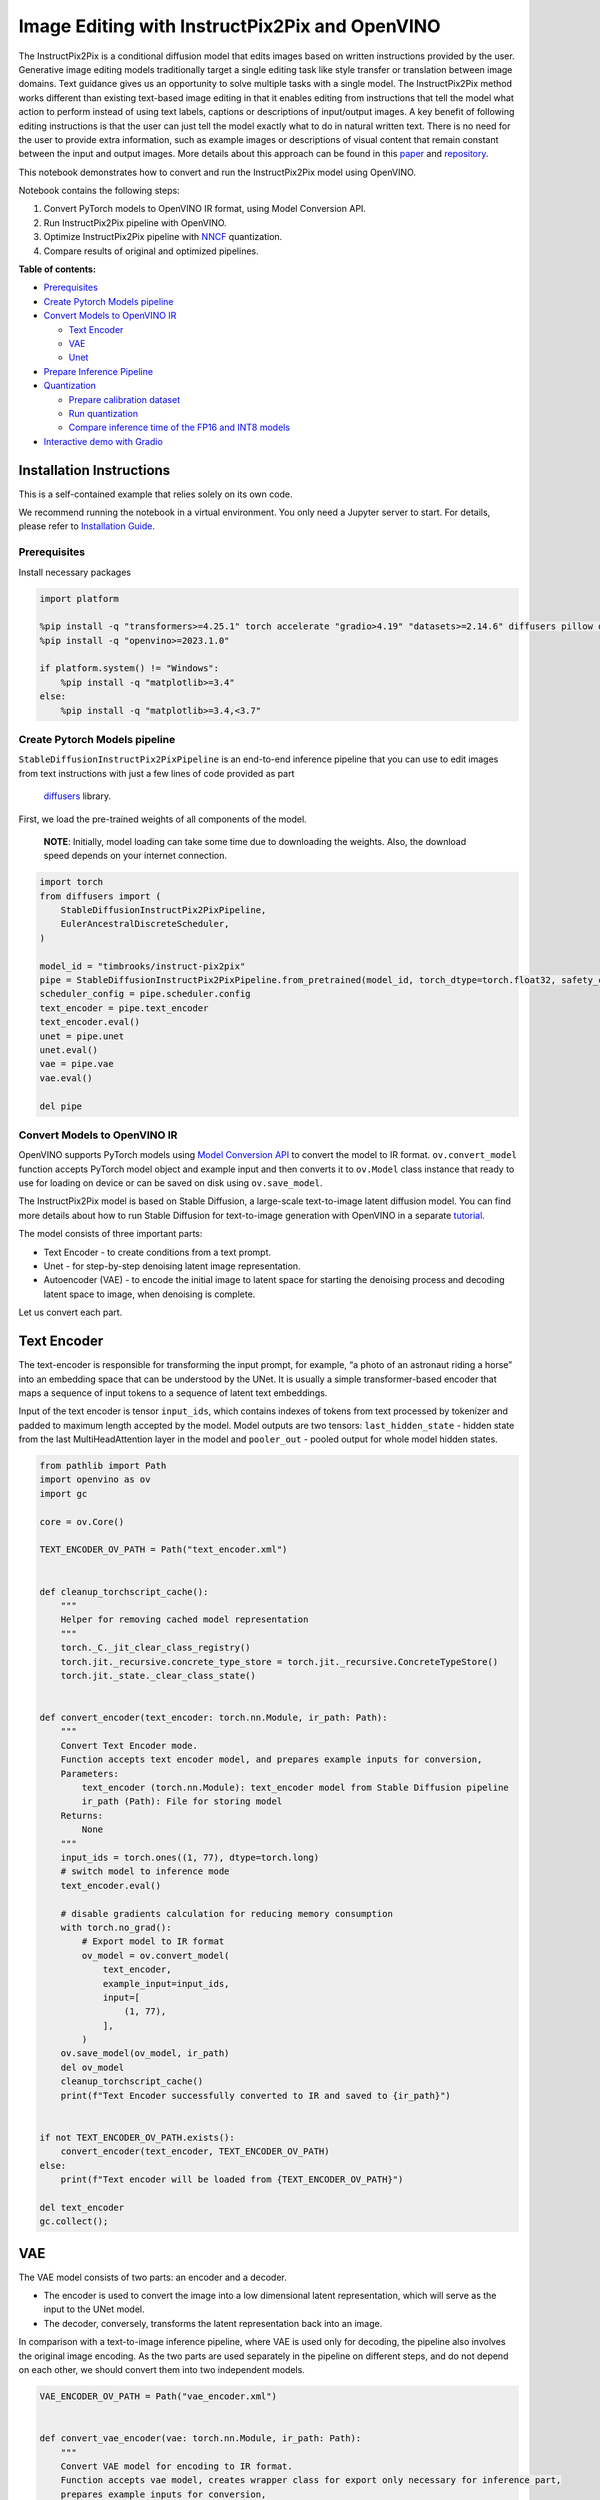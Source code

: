 Image Editing with InstructPix2Pix and OpenVINO
===============================================

The InstructPix2Pix is a conditional diffusion model that edits images
based on written instructions provided by the user. Generative image
editing models traditionally target a single editing task like style
transfer or translation between image domains. Text guidance gives us an
opportunity to solve multiple tasks with a single model. The
InstructPix2Pix method works different than existing text-based image
editing in that it enables editing from instructions that tell the model
what action to perform instead of using text labels, captions or
descriptions of input/output images. A key benefit of following editing
instructions is that the user can just tell the model exactly what to do
in natural written text. There is no need for the user to provide extra
information, such as example images or descriptions of visual content
that remain constant between the input and output images. More details
about this approach can be found in this
`paper <https://arxiv.org/pdf/2211.09800.pdf>`__ and
`repository <https://github.com/timothybrooks/instruct-pix2pix>`__.

This notebook demonstrates how to convert and run the InstructPix2Pix
model using OpenVINO.

Notebook contains the following steps:

1. Convert PyTorch models to OpenVINO IR format, using Model Conversion
   API.
2. Run InstructPix2Pix pipeline with OpenVINO.
3. Optimize InstructPix2Pix pipeline with
   `NNCF <https://github.com/openvinotoolkit/nncf/>`__ quantization.
4. Compare results of original and optimized pipelines.

**Table of contents:**


-  `Prerequisites <#prerequisites>`__
-  `Create Pytorch Models pipeline <#create-pytorch-models-pipeline>`__
-  `Convert Models to OpenVINO IR <#convert-models-to-openvino-ir>`__

   -  `Text Encoder <#text-encoder>`__
   -  `VAE <#vae>`__
   -  `Unet <#unet>`__

-  `Prepare Inference Pipeline <#prepare-inference-pipeline>`__
-  `Quantization <#quantization>`__

   -  `Prepare calibration dataset <#prepare-calibration-dataset>`__
   -  `Run quantization <#run-quantization>`__
   -  `Compare inference time of the FP16 and INT8
      models <#compare-inference-time-of-the-fp16-and-int8-models>`__

-  `Interactive demo with Gradio <#interactive-demo-with-gradio>`__

Installation Instructions
~~~~~~~~~~~~~~~~~~~~~~~~~

This is a self-contained example that relies solely on its own code.

We recommend running the notebook in a virtual environment. You only
need a Jupyter server to start. For details, please refer to
`Installation
Guide <https://github.com/openvinotoolkit/openvino_notebooks/blob/latest/README.md#-installation-guide>`__.

Prerequisites
-------------



Install necessary packages

.. code:: ipython3

    import platform

    %pip install -q "transformers>=4.25.1" torch accelerate "gradio>4.19" "datasets>=2.14.6" diffusers pillow opencv-python --extra-index-url https://download.pytorch.org/whl/cpu
    %pip install -q "openvino>=2023.1.0"

    if platform.system() != "Windows":
        %pip install -q "matplotlib>=3.4"
    else:
        %pip install -q "matplotlib>=3.4,<3.7"

Create Pytorch Models pipeline
------------------------------



``StableDiffusionInstructPix2PixPipeline`` is an end-to-end inference
pipeline that you can use to edit images from text instructions with
just a few lines of code provided as part
 `diffusers <https://huggingface.co/docs/diffusers/index>`__ library.

First, we load the pre-trained weights of all components of the model.

   **NOTE**: Initially, model loading can take some time due to
   downloading the weights. Also, the download speed depends on your
   internet connection.

.. code:: ipython3

    import torch
    from diffusers import (
        StableDiffusionInstructPix2PixPipeline,
        EulerAncestralDiscreteScheduler,
    )

    model_id = "timbrooks/instruct-pix2pix"
    pipe = StableDiffusionInstructPix2PixPipeline.from_pretrained(model_id, torch_dtype=torch.float32, safety_checker=None)
    scheduler_config = pipe.scheduler.config
    text_encoder = pipe.text_encoder
    text_encoder.eval()
    unet = pipe.unet
    unet.eval()
    vae = pipe.vae
    vae.eval()

    del pipe

Convert Models to OpenVINO IR
-----------------------------



OpenVINO supports PyTorch models using `Model Conversion
API <https://docs.openvino.ai/2024/openvino-workflow/model-preparation.html>`__
to convert the model to IR format. ``ov.convert_model`` function accepts
PyTorch model object and example input and then converts it to
``ov.Model`` class instance that ready to use for loading on device or
can be saved on disk using ``ov.save_model``.

The InstructPix2Pix model is based on Stable Diffusion, a large-scale
text-to-image latent diffusion model. You can find more details about
how to run Stable Diffusion for text-to-image generation with OpenVINO
in a separate
`tutorial <stable-diffusion-text-to-image-with-output.html>`__.

The model consists of three important parts:

-  Text Encoder - to create conditions from a text prompt.
-  Unet - for step-by-step denoising latent image representation.
-  Autoencoder (VAE) - to encode the initial image to latent space for
   starting the denoising process and decoding latent space to image,
   when denoising is complete.

Let us convert each part.

Text Encoder
~~~~~~~~~~~~



The text-encoder is responsible for transforming the input prompt, for
example, “a photo of an astronaut riding a horse” into an embedding
space that can be understood by the UNet. It is usually a simple
transformer-based encoder that maps a sequence of input tokens to a
sequence of latent text embeddings.

Input of the text encoder is tensor ``input_ids``, which contains
indexes of tokens from text processed by tokenizer and padded to maximum
length accepted by the model. Model outputs are two tensors:
``last_hidden_state`` - hidden state from the last MultiHeadAttention
layer in the model and ``pooler_out`` - pooled output for whole model
hidden states.

.. code:: ipython3

    from pathlib import Path
    import openvino as ov
    import gc

    core = ov.Core()

    TEXT_ENCODER_OV_PATH = Path("text_encoder.xml")


    def cleanup_torchscript_cache():
        """
        Helper for removing cached model representation
        """
        torch._C._jit_clear_class_registry()
        torch.jit._recursive.concrete_type_store = torch.jit._recursive.ConcreteTypeStore()
        torch.jit._state._clear_class_state()


    def convert_encoder(text_encoder: torch.nn.Module, ir_path: Path):
        """
        Convert Text Encoder mode.
        Function accepts text encoder model, and prepares example inputs for conversion,
        Parameters:
            text_encoder (torch.nn.Module): text_encoder model from Stable Diffusion pipeline
            ir_path (Path): File for storing model
        Returns:
            None
        """
        input_ids = torch.ones((1, 77), dtype=torch.long)
        # switch model to inference mode
        text_encoder.eval()

        # disable gradients calculation for reducing memory consumption
        with torch.no_grad():
            # Export model to IR format
            ov_model = ov.convert_model(
                text_encoder,
                example_input=input_ids,
                input=[
                    (1, 77),
                ],
            )
        ov.save_model(ov_model, ir_path)
        del ov_model
        cleanup_torchscript_cache()
        print(f"Text Encoder successfully converted to IR and saved to {ir_path}")


    if not TEXT_ENCODER_OV_PATH.exists():
        convert_encoder(text_encoder, TEXT_ENCODER_OV_PATH)
    else:
        print(f"Text encoder will be loaded from {TEXT_ENCODER_OV_PATH}")

    del text_encoder
    gc.collect();

VAE
~~~



The VAE model consists of two parts: an encoder and a decoder.

-  The encoder is used to convert the image into a low dimensional
   latent representation, which will serve as the input to the UNet
   model.
-  The decoder, conversely, transforms the latent representation back
   into an image.

In comparison with a text-to-image inference pipeline, where VAE is used
only for decoding, the pipeline also involves the original image
encoding. As the two parts are used separately in the pipeline on
different steps, and do not depend on each other, we should convert them
into two independent models.

.. code:: ipython3

    VAE_ENCODER_OV_PATH = Path("vae_encoder.xml")


    def convert_vae_encoder(vae: torch.nn.Module, ir_path: Path):
        """
        Convert VAE model for encoding to IR format.
        Function accepts vae model, creates wrapper class for export only necessary for inference part,
        prepares example inputs for conversion,
        Parameters:
            vae (torch.nn.Module): VAE model from StableDiffusio pipeline
            ir_path (Path): File for storing model
        Returns:
            None
        """

        class VAEEncoderWrapper(torch.nn.Module):
            def __init__(self, vae):
                super().__init__()
                self.vae = vae

            def forward(self, image):
                return self.vae.encode(x=image)["latent_dist"].sample()

        vae_encoder = VAEEncoderWrapper(vae)
        vae_encoder.eval()
        image = torch.zeros((1, 3, 512, 512))
        with torch.no_grad():
            ov_model = ov.convert_model(vae_encoder, example_input=image, input=[((1, 3, 512, 512),)])
        ov.save_model(ov_model, ir_path)
        del ov_model
        cleanup_torchscript_cache()
        print(f"VAE encoder successfully converted to IR and saved to {ir_path}")


    if not VAE_ENCODER_OV_PATH.exists():
        convert_vae_encoder(vae, VAE_ENCODER_OV_PATH)
    else:
        print(f"VAE encoder will be loaded from {VAE_ENCODER_OV_PATH}")

    VAE_DECODER_OV_PATH = Path("vae_decoder.xml")


    def convert_vae_decoder(vae: torch.nn.Module, ir_path: Path):
        """
        Convert VAE model for decoding to IR format.
        Function accepts vae model, creates wrapper class for export only necessary for inference part,
        prepares example inputs for conversion,
        Parameters:
            vae (torch.nn.Module): VAE model frm StableDiffusion pipeline
            ir_path (Path): File for storing model
        Returns:
            None
        """

        class VAEDecoderWrapper(torch.nn.Module):
            def __init__(self, vae):
                super().__init__()
                self.vae = vae

            def forward(self, latents):
                return self.vae.decode(latents)

        vae_decoder = VAEDecoderWrapper(vae)
        latents = torch.zeros((1, 4, 64, 64))

        vae_decoder.eval()
        with torch.no_grad():
            ov_model = ov.convert_model(vae_decoder, example_input=latents, input=[((1, 4, 64, 64),)])
        ov.save_model(ov_model, ir_path)
        del ov_model
        cleanup_torchscript_cache()
        print(f"VAE decoder successfully converted to IR and saved to {ir_path}")


    if not VAE_DECODER_OV_PATH.exists():
        convert_vae_decoder(vae, VAE_DECODER_OV_PATH)
    else:
        print(f"VAE decoder will be loaded from {VAE_DECODER_OV_PATH}")

    del vae
    gc.collect();

Unet
~~~~



The Unet model has three inputs:

-  ``scaled_latent_model_input`` - the latent image sample from previous
   step. Generation process has not been started yet, so you will use
   random noise.
-  ``timestep`` - a current scheduler step.
-  ``text_embeddings`` - a hidden state of the text encoder.

Model predicts the ``sample`` state for the next step.

.. code:: ipython3

    import numpy as np

    UNET_OV_PATH = Path("unet.xml")

    dtype_mapping = {torch.float32: ov.Type.f32, torch.float64: ov.Type.f64}


    def convert_unet(unet: torch.nn.Module, ir_path: Path):
        """
        Convert U-net model to IR format.
        Function accepts unet model, prepares example inputs for conversion,
        Parameters:
            unet (StableDiffusionPipeline): unet from Stable Diffusion pipeline
            ir_path (Path): File for storing model
        Returns:
            None
        """
        # prepare inputs
        encoder_hidden_state = torch.ones((3, 77, 768))
        latents_shape = (3, 8, 512 // 8, 512 // 8)
        latents = torch.randn(latents_shape)
        t = torch.from_numpy(np.array(1, dtype=float))
        dummy_inputs = (latents, t, encoder_hidden_state)
        input_info = []
        for input_tensor in dummy_inputs:
            shape = ov.PartialShape(tuple(input_tensor.shape))
            element_type = dtype_mapping[input_tensor.dtype]
            input_info.append((shape, element_type))

        unet.eval()
        with torch.no_grad():
            ov_model = ov.convert_model(unet, example_input=dummy_inputs, input=input_info)
        ov.save_model(ov_model, ir_path)
        del ov_model
        cleanup_torchscript_cache()
        print(f"Unet successfully converted to IR and saved to {ir_path}")


    if not UNET_OV_PATH.exists():
        convert_unet(unet, UNET_OV_PATH)
        gc.collect()
    else:
        print(f"Unet will be loaded from {UNET_OV_PATH}")
    del unet
    gc.collect();

Prepare Inference Pipeline
--------------------------



Putting it all together, let us now take a closer look at how the model
inference works by illustrating the logical flow.

.. figure:: https://user-images.githubusercontent.com/29454499/214895365-3063ac11-0486-4d9b-9e25-8f469aba5e5d.png
   :alt: diagram

   diagram

The InstructPix2Pix model takes both an image and a text prompt as an
input. The image is transformed to latent image representations of size
:math:`64 \times 64`, using the encoder part of variational autoencoder,
whereas the text prompt is transformed to text embeddings of size
:math:`77 \times 768` via CLIP’s text encoder.

Next, the UNet model iteratively *denoises* the random latent image
representations while being conditioned on the text embeddings. The
output of the UNet, being the noise residual, is used to compute a
denoised latent image representation via a scheduler algorithm.

The *denoising* process is repeated a given number of times (by default
100) to retrieve step-by-step better latent image representations. Once
it has been completed, the latent image representation is decoded by the
decoder part of the variational auto encoder.

.. code:: ipython3

    from diffusers import DiffusionPipeline
    from transformers import CLIPTokenizer
    from typing import Union, List, Optional, Tuple
    import PIL
    import cv2


    def scale_fit_to_window(dst_width: int, dst_height: int, image_width: int, image_height: int):
        """
        Preprocessing helper function for calculating image size for resize with peserving original aspect ratio
        and fitting image to specific window size

        Parameters:
          dst_width (int): destination window width
          dst_height (int): destination window height
          image_width (int): source image width
          image_height (int): source image height
        Returns:
          result_width (int): calculated width for resize
          result_height (int): calculated height for resize
        """
        im_scale = min(dst_height / image_height, dst_width / image_width)
        return int(im_scale * image_width), int(im_scale * image_height)


    def preprocess(image: PIL.Image.Image):
        """
        Image preprocessing function. Takes image in PIL.Image format, resizes it to keep aspect ration and fits to model input window 512x512,
        then converts it to np.ndarray and adds padding with zeros on right or bottom side of image (depends from aspect ratio), after that
        converts data to float32 data type and change range of values from [0, 255] to [-1, 1], finally, converts data layout from planar NHWC to NCHW.
        The function returns preprocessed input tensor and padding size, which can be used in postprocessing.

        Parameters:
          image (PIL.Image.Image): input image
        Returns:
           image (np.ndarray): preprocessed image tensor
           pad (Tuple[int]): pading size for each dimension for restoring image size in postprocessing
        """
        src_width, src_height = image.size
        dst_width, dst_height = scale_fit_to_window(512, 512, src_width, src_height)
        image = np.array(image.resize((dst_width, dst_height), resample=PIL.Image.Resampling.LANCZOS))[None, :]
        pad_width = 512 - dst_width
        pad_height = 512 - dst_height
        pad = ((0, 0), (0, pad_height), (0, pad_width), (0, 0))
        image = np.pad(image, pad, mode="constant")
        image = image.astype(np.float32) / 255.0
        image = 2.0 * image - 1.0
        image = image.transpose(0, 3, 1, 2)
        return image, pad


    def randn_tensor(
        shape: Union[Tuple, List],
        dtype: Optional[np.dtype] = np.float32,
    ):
        """
        Helper function for generation random values tensor with given shape and data type

        Parameters:
          shape (Union[Tuple, List]): shape for filling random values
          dtype (np.dtype, *optiona*, np.float32): data type for result
        Returns:
          latents (np.ndarray): tensor with random values with given data type and shape (usually represents noise in latent space)
        """
        latents = np.random.randn(*shape).astype(dtype)

        return latents


    class OVInstructPix2PixPipeline(DiffusionPipeline):
        """
        OpenVINO inference pipeline for InstructPix2Pix
        """

        def __init__(
            self,
            tokenizer: CLIPTokenizer,
            scheduler: EulerAncestralDiscreteScheduler,
            core: ov.Core,
            text_encoder: ov.Model,
            vae_encoder: ov.Model,
            unet: ov.Model,
            vae_decoder: ov.Model,
            device: str = "AUTO",
        ):
            super().__init__()
            self.tokenizer = tokenizer
            self.vae_scale_factor = 8
            self.scheduler = scheduler
            self.load_models(core, device, text_encoder, vae_encoder, unet, vae_decoder)

        def load_models(
            self,
            core: ov.Core,
            device: str,
            text_encoder: ov.Model,
            vae_encoder: ov.Model,
            unet: ov.Model,
            vae_decoder: ov.Model,
        ):
            """
            Function for loading models on device using OpenVINO

            Parameters:
              core (Core): OpenVINO runtime Core class instance
              device (str): inference device
              text_encoder (Model): OpenVINO Model object represents text encoder
              vae_encoder (Model): OpenVINO Model object represents vae encoder
              unet (Model): OpenVINO Model object represents unet
              vae_decoder (Model): OpenVINO Model object represents vae decoder
            Returns
              None
            """
            self.text_encoder = core.compile_model(text_encoder, device)
            self.text_encoder_out = self.text_encoder.output(0)
            ov_config = {"INFERENCE_PRECISION_HINT": "f32"} if device != "CPU" else {}
            self.vae_encoder = core.compile_model(vae_encoder, device, ov_config)
            self.vae_encoder_out = self.vae_encoder.output(0)
            # We have to register UNet in config to be able to change it externally to collect calibration data
            self.register_to_config(unet=core.compile_model(unet, device))
            self.unet_out = self.unet.output(0)
            self.vae_decoder = core.compile_model(vae_decoder, device, ov_config)
            self.vae_decoder_out = self.vae_decoder.output(0)

        def __call__(
            self,
            prompt: Union[str, List[str]],
            image: PIL.Image.Image,
            num_inference_steps: int = 10,
            guidance_scale: float = 7.5,
            image_guidance_scale: float = 1.5,
            eta: float = 0.0,
            latents: Optional[np.array] = None,
            output_type: Optional[str] = "pil",
        ):
            """
            Function invoked when calling the pipeline for generation.

            Parameters:
                prompt (`str` or `List[str]`):
                    The prompt or prompts to guide the image generation.
                image (`PIL.Image.Image`):
                    `Image`, or tensor representing an image batch which will be repainted according to `prompt`.
                num_inference_steps (`int`, *optional*, defaults to 100):
                    The number of denoising steps. More denoising steps usually lead to a higher quality image at the
                    expense of slower inference.
                guidance_scale (`float`, *optional*, defaults to 7.5):
                    Guidance scale as defined in [Classifier-Free Diffusion Guidance](https://arxiv.org/abs/2207.12598).
                    `guidance_scale` is defined as `w` of equation 2. of [Imagen
                    Paper](https://arxiv.org/pdf/2205.11487.pdf). Guidance scale is enabled by setting `guidance_scale >
                    1`. Higher guidance scale encourages to generate images that are closely linked to the text `prompt`,
                    usually at the expense of lower image quality. This pipeline requires a value of at least `1`.
                image_guidance_scale (`float`, *optional*, defaults to 1.5):
                    Image guidance scale is to push the generated image towards the inital image `image`. Image guidance
                    scale is enabled by setting `image_guidance_scale > 1`. Higher image guidance scale encourages to
                    generate images that are closely linked to the source image `image`, usually at the expense of lower
                    image quality. This pipeline requires a value of at least `1`.
                latents (`torch.FloatTensor`, *optional*):
                    Pre-generated noisy latents, sampled from a Gaussian distribution, to be used as inputs for image
                    generation. Can be used to tweak the same generation with different prompts. If not provided, a latents
                    tensor will ge generated by sampling using the supplied random `generator`.
                output_type (`str`, *optional*, defaults to `"pil"`):
                    The output format of the generate image. Choose between
                    [PIL](https://pillow.readthedocs.io/en/stable/): `PIL.Image.Image` or `np.array`.
            Returns:
                image ([List[Union[np.ndarray, PIL.Image.Image]]): generaited images

            """

            # 1. Define call parameters
            batch_size = 1 if isinstance(prompt, str) else len(prompt)
            # here `guidance_scale` is defined analog to the guidance weight `w` of equation (2)
            # of the Imagen paper: https://arxiv.org/pdf/2205.11487.pdf . `guidance_scale = 1`
            # corresponds to doing no classifier free guidance.
            do_classifier_free_guidance = guidance_scale > 1.0 and image_guidance_scale >= 1.0
            # check if scheduler is in sigmas space
            scheduler_is_in_sigma_space = hasattr(self.scheduler, "sigmas")

            # 2. Encode input prompt
            text_embeddings = self._encode_prompt(prompt)

            # 3. Preprocess image
            orig_width, orig_height = image.size
            image, pad = preprocess(image)
            height, width = image.shape[-2:]

            # 4. set timesteps
            self.scheduler.set_timesteps(num_inference_steps)
            timesteps = self.scheduler.timesteps

            # 5. Prepare Image latents
            image_latents = self.prepare_image_latents(
                image,
                do_classifier_free_guidance=do_classifier_free_guidance,
            )

            # 6. Prepare latent variables
            num_channels_latents = 4
            latents = self.prepare_latents(
                batch_size,
                num_channels_latents,
                height,
                width,
                text_embeddings.dtype,
                latents,
            )

            # 7. Denoising loop
            num_warmup_steps = len(timesteps) - num_inference_steps * self.scheduler.order
            with self.progress_bar(total=num_inference_steps) as progress_bar:
                for i, t in enumerate(timesteps):
                    # Expand the latents if we are doing classifier free guidance.
                    # The latents are expanded 3 times because for pix2pix the guidance\
                    # is applied for both the text and the input image.
                    latent_model_input = np.concatenate([latents] * 3) if do_classifier_free_guidance else latents

                    # concat latents, image_latents in the channel dimension
                    scaled_latent_model_input = self.scheduler.scale_model_input(latent_model_input, t)
                    scaled_latent_model_input = np.concatenate([scaled_latent_model_input, image_latents], axis=1)

                    # predict the noise residual
                    noise_pred = self.unet([scaled_latent_model_input, t, text_embeddings])[self.unet_out]

                    # Hack:
                    # For karras style schedulers the model does classifier free guidance using the
                    # predicted_original_sample instead of the noise_pred. So we need to compute the
                    # predicted_original_sample here if we are using a karras style scheduler.
                    if scheduler_is_in_sigma_space:
                        step_index = (self.scheduler.timesteps == t).nonzero().item()
                        sigma = self.scheduler.sigmas[step_index].numpy()
                        noise_pred = latent_model_input - sigma * noise_pred

                    # perform guidance
                    if do_classifier_free_guidance:
                        noise_pred_text, noise_pred_image, noise_pred_uncond = (
                            noise_pred[0],
                            noise_pred[1],
                            noise_pred[2],
                        )
                        noise_pred = (
                            noise_pred_uncond
                            + guidance_scale * (noise_pred_text - noise_pred_image)
                            + image_guidance_scale * (noise_pred_image - noise_pred_uncond)
                        )

                    # For karras style schedulers the model does classifier free guidance using the
                    # predicted_original_sample instead of the noise_pred. But the scheduler.step function
                    # expects the noise_pred and computes the predicted_original_sample internally. So we
                    # need to overwrite the noise_pred here such that the value of the computed
                    # predicted_original_sample is correct.
                    if scheduler_is_in_sigma_space:
                        noise_pred = (noise_pred - latents) / (-sigma)

                    # compute the previous noisy sample x_t -> x_t-1
                    latents = self.scheduler.step(torch.from_numpy(noise_pred), t, torch.from_numpy(latents)).prev_sample.numpy()

                    # call the callback, if provided
                    if i == len(timesteps) - 1 or ((i + 1) > num_warmup_steps and (i + 1) % self.scheduler.order == 0):
                        progress_bar.update()

            # 8. Post-processing
            image = self.decode_latents(latents, pad)

            # 9. Convert to PIL
            if output_type == "pil":
                image = self.numpy_to_pil(image)
                image = [img.resize((orig_width, orig_height), PIL.Image.Resampling.LANCZOS) for img in image]
            else:
                image = [cv2.resize(img, (orig_width, orig_width)) for img in image]

            return image

        def _encode_prompt(
            self,
            prompt: Union[str, List[str]],
            num_images_per_prompt: int = 1,
            do_classifier_free_guidance: bool = True,
        ):
            """
            Encodes the prompt into text encoder hidden states.

            Parameters:
                prompt (str or list(str)): prompt to be encoded
                num_images_per_prompt (int): number of images that should be generated per prompt
                do_classifier_free_guidance (bool): whether to use classifier free guidance or not
            Returns:
                text_embeddings (np.ndarray): text encoder hidden states
            """
            batch_size = len(prompt) if isinstance(prompt, list) else 1

            # tokenize input prompts
            text_inputs = self.tokenizer(
                prompt,
                padding="max_length",
                max_length=self.tokenizer.model_max_length,
                truncation=True,
                return_tensors="np",
            )
            text_input_ids = text_inputs.input_ids

            text_embeddings = self.text_encoder(text_input_ids)[self.text_encoder_out]

            # duplicate text embeddings for each generation per prompt, using mps friendly method
            if num_images_per_prompt != 1:
                bs_embed, seq_len, _ = text_embeddings.shape
                text_embeddings = np.tile(text_embeddings, (1, num_images_per_prompt, 1))
                text_embeddings = np.reshape(text_embeddings, (bs_embed * num_images_per_prompt, seq_len, -1))

            # get unconditional embeddings for classifier free guidance
            if do_classifier_free_guidance:
                uncond_tokens: List[str]
                uncond_tokens = [""] * batch_size
                max_length = text_input_ids.shape[-1]
                uncond_input = self.tokenizer(
                    uncond_tokens,
                    padding="max_length",
                    max_length=max_length,
                    truncation=True,
                    return_tensors="np",
                )

                uncond_embeddings = self.text_encoder(uncond_input.input_ids)[self.text_encoder_out]

                # duplicate unconditional embeddings for each generation per prompt, using mps friendly method
                seq_len = uncond_embeddings.shape[1]
                uncond_embeddings = np.tile(uncond_embeddings, (1, num_images_per_prompt, 1))
                uncond_embeddings = np.reshape(uncond_embeddings, (batch_size * num_images_per_prompt, seq_len, -1))

                # For classifier free guidance, you need to do two forward passes.
                # Here, you concatenate the unconditional and text embeddings into a single batch
                # to avoid doing two forward passes
                text_embeddings = np.concatenate([text_embeddings, uncond_embeddings, uncond_embeddings])

            return text_embeddings

        def prepare_image_latents(
            self,
            image,
            batch_size=1,
            num_images_per_prompt=1,
            do_classifier_free_guidance=True,
        ):
            """
            Encodes input image to latent space using VAE Encoder

            Parameters:
               image (np.ndarray): input image tensor
               num_image_per_prompt (int, *optional*, 1): number of image generated for promt
               do_classifier_free_guidance (bool): whether to use classifier free guidance or not
            Returns:
               image_latents: image encoded to latent space
            """

            image = image.astype(np.float32)

            batch_size = batch_size * num_images_per_prompt
            image_latents = self.vae_encoder(image)[self.vae_encoder_out]

            if batch_size > image_latents.shape[0] and batch_size % image_latents.shape[0] == 0:
                # expand image_latents for batch_size
                additional_image_per_prompt = batch_size // image_latents.shape[0]
                image_latents = np.concatenate([image_latents] * additional_image_per_prompt, axis=0)
            elif batch_size > image_latents.shape[0] and batch_size % image_latents.shape[0] != 0:
                raise ValueError(f"Cannot duplicate `image` of batch size {image_latents.shape[0]} to {batch_size} text prompts.")
            else:
                image_latents = np.concatenate([image_latents], axis=0)

            if do_classifier_free_guidance:
                uncond_image_latents = np.zeros_like(image_latents)
                image_latents = np.concatenate([image_latents, image_latents, uncond_image_latents], axis=0)

            return image_latents

        def prepare_latents(
            self,
            batch_size: int,
            num_channels_latents: int,
            height: int,
            width: int,
            dtype: np.dtype = np.float32,
            latents: np.ndarray = None,
        ):
            """
            Preparing noise to image generation. If initial latents are not provided, they will be generated randomly,
            then prepared latents scaled by the standard deviation required by the scheduler

            Parameters:
               batch_size (int): input batch size
               num_channels_latents (int): number of channels for noise generation
               height (int): image height
               width (int): image width
               dtype (np.dtype, *optional*, np.float32): dtype for latents generation
               latents (np.ndarray, *optional*, None): initial latent noise tensor, if not provided will be generated
            Returns:
               latents (np.ndarray): scaled initial noise for diffusion
            """
            shape = (
                batch_size,
                num_channels_latents,
                height // self.vae_scale_factor,
                width // self.vae_scale_factor,
            )
            if latents is None:
                latents = randn_tensor(shape, dtype=dtype)
            else:
                latents = latents

            # scale the initial noise by the standard deviation required by the scheduler
            latents = latents * self.scheduler.init_noise_sigma.numpy()
            return latents

        def decode_latents(self, latents: np.array, pad: Tuple[int]):
            """
            Decode predicted image from latent space using VAE Decoder and unpad image result

            Parameters:
               latents (np.ndarray): image encoded in diffusion latent space
               pad (Tuple[int]): each side padding sizes obtained on preprocessing step
            Returns:
               image: decoded by VAE decoder image
            """
            latents = 1 / 0.18215 * latents
            image = self.vae_decoder(latents)[self.vae_decoder_out]
            (_, end_h), (_, end_w) = pad[1:3]
            h, w = image.shape[2:]
            unpad_h = h - end_h
            unpad_w = w - end_w
            image = image[:, :, :unpad_h, :unpad_w]
            image = np.clip(image / 2 + 0.5, 0, 1)
            image = np.transpose(image, (0, 2, 3, 1))
            return image

.. code:: ipython3

    import matplotlib.pyplot as plt


    def visualize_results(
        orig_img: PIL.Image.Image,
        processed_img: PIL.Image.Image,
        img1_title: str,
        img2_title: str,
    ):
        """
        Helper function for results visualization

        Parameters:
           orig_img (PIL.Image.Image): original image
           processed_img (PIL.Image.Image): processed image after editing
           img1_title (str): title for the image on the left
           img2_title (str): title for the image on the right
        Returns:
           fig (matplotlib.pyplot.Figure): matplotlib generated figure contains drawing result
        """
        im_w, im_h = orig_img.size
        is_horizontal = im_h <= im_w
        figsize = (20, 30) if is_horizontal else (30, 20)
        fig, axs = plt.subplots(
            1 if is_horizontal else 2,
            2 if is_horizontal else 1,
            figsize=figsize,
            sharex="all",
            sharey="all",
        )
        fig.patch.set_facecolor("white")
        list_axes = list(axs.flat)
        for a in list_axes:
            a.set_xticklabels([])
            a.set_yticklabels([])
            a.get_xaxis().set_visible(False)
            a.get_yaxis().set_visible(False)
            a.grid(False)
        list_axes[0].imshow(np.array(orig_img))
        list_axes[1].imshow(np.array(processed_img))
        list_axes[0].set_title(img1_title, fontsize=20)
        list_axes[1].set_title(img2_title, fontsize=20)
        fig.subplots_adjust(wspace=0.0 if is_horizontal else 0.01, hspace=0.01 if is_horizontal else 0.0)
        fig.tight_layout()
        fig.savefig("result.png", bbox_inches="tight")
        return fig

Model tokenizer and scheduler are also important parts of the pipeline.
Let us define them and put all components together. Additionally, you
can provide device selecting one from available in dropdown list.

.. code:: ipython3

    import ipywidgets as widgets

    device = widgets.Dropdown(
        options=core.available_devices + ["AUTO"],
        value="AUTO",
        description="Device:",
        disabled=False,
    )

    device




.. parsed-literal::

    Dropdown(description='Device:', index=1, options=('CPU', 'AUTO'), value='AUTO')



.. code:: ipython3

    from transformers import CLIPTokenizer

    tokenizer = CLIPTokenizer.from_pretrained("openai/clip-vit-large-patch14")
    scheduler = EulerAncestralDiscreteScheduler.from_config(scheduler_config)

    ov_pipe = OVInstructPix2PixPipeline(
        tokenizer,
        scheduler,
        core,
        TEXT_ENCODER_OV_PATH,
        VAE_ENCODER_OV_PATH,
        UNET_OV_PATH,
        VAE_DECODER_OV_PATH,
        device=device.value,
    )

Now, you are ready to define editing instructions and an image for
running the inference pipeline. You can find example results generated
by the model on this
`page <https://www.timothybrooks.com/instruct-pix2pix/>`__, in case you
need inspiration. Optionally, you can also change the random generator
seed for latent state initialization and number of steps.

   **Note**: Consider increasing ``steps`` to get more precise results.
   A suggested value is ``100``, but it will take more time to process.

.. code:: ipython3

    style = {"description_width": "initial"}
    text_prompt = widgets.Text(value=" Make it in galaxy", description="your text")
    num_steps = widgets.IntSlider(min=1, max=100, value=10, description="steps:")
    seed = widgets.IntSlider(min=0, max=1024, description="seed: ", value=42)
    image_widget = widgets.FileUpload(accept="", multiple=False, description="Upload image", style=style)
    widgets.VBox([text_prompt, seed, num_steps, image_widget])




.. parsed-literal::

    VBox(children=(Text(value=' Make it in galaxy', description='your text'), IntSlider(value=42, description='see…



   **Note**: Diffusion process can take some time, depending on what
   hardware you select.

.. code:: ipython3

    import io
    import requests

    default_url = "https://user-images.githubusercontent.com/29454499/223343459-4ac944f0-502e-4acf-9813-8e9f0abc8a16.jpg"
    # read uploaded image
    image = PIL.Image.open(io.BytesIO(image_widget.value[-1]["content"]) if image_widget.value else requests.get(default_url, stream=True).raw)
    image = image.convert("RGB")
    print("Pipeline settings")
    print(f"Input text: {text_prompt.value}")
    print(f"Seed: {seed.value}")
    print(f"Number of steps: {num_steps.value}")
    np.random.seed(seed.value)
    processed_image = ov_pipe(text_prompt.value, image, num_steps.value)


.. parsed-literal::

    Pipeline settings
    Input text:  Make it in galaxy
    Seed: 42
    Number of steps: 10



.. parsed-literal::

      0%|          | 0/10 [00:00<?, ?it/s]


Now, let us look at the results. The top image represents the original
before editing. The bottom image is the result of the editing process.
The title between them contains the text instructions used for
generation.

.. code:: ipython3

    fig = visualize_results(
        image,
        processed_image[0],
        img1_title="Original image",
        img2_title=f"Prompt: {text_prompt.value}",
    )



.. image:: instruct-pix2pix-image-editing-with-output_files/instruct-pix2pix-image-editing-with-output_24_0.png


Nice. As you can see, the picture has quite a high definition 🔥.

Quantization
------------



`NNCF <https://github.com/openvinotoolkit/nncf/>`__ enables
post-training quantization by adding quantization layers into model
graph and then using a subset of the training dataset to initialize the
parameters of these additional quantization layers. Quantized operations
are executed in ``INT8`` instead of ``FP32``/``FP16`` making model
inference faster.

According to ``InstructPix2Pix`` pipeline structure, UNet used for
iterative denoising of input. It means that model runs in the cycle
repeating inference on each diffusion step, while other parts of
pipeline take part only once. That is why computation cost and speed of
UNet denoising becomes the critical path in the pipeline.

The optimization process contains the following steps:

1. Create a calibration dataset for quantization.
2. Run ``nncf.quantize()`` to obtain quantized model.
3. Save the ``INT8`` model using ``openvino.save_model()`` function.

Please select below whether you would like to run quantization to
improve model inference speed.

.. code:: ipython3

    to_quantize = widgets.Checkbox(
        value=True,
        description="Quantization",
        disabled=False,
    )

    to_quantize




.. parsed-literal::

    Checkbox(value=True, description='Quantization')



Let’s load ``skip magic`` extension to skip quantization if
``to_quantize`` is not selected

.. code:: ipython3

    # Fetch `skip_kernel_extension` module
    import requests

    r = requests.get(
        url="https://raw.githubusercontent.com/openvinotoolkit/openvino_notebooks/latest/utils/skip_kernel_extension.py",
    )
    open("skip_kernel_extension.py", "w").write(r.text)

    %load_ext skip_kernel_extension

Prepare calibration dataset
~~~~~~~~~~~~~~~~~~~~~~~~~~~



We use a portion of
`fusing/instructpix2pix-1000-samples <https://huggingface.co/datasets/fusing/instructpix2pix-1000-samples>`__
dataset from Hugging Face as calibration data. To collect intermediate
model inputs for calibration we should customize ``CompiledModel``.

.. code:: ipython3

    %%skip not $to_quantize.value

    import datasets
    from tqdm.notebook import tqdm
    from transformers import Pipeline
    from typing import Any, Dict, List

    class CompiledModelDecorator(ov.CompiledModel):
        def __init__(self, compiled_model, prob: float, data_cache: List[Any] = None):
            super().__init__(compiled_model)
            self.data_cache = data_cache if data_cache else []
            self.prob = np.clip(prob, 0, 1)

        def __call__(self, *args, **kwargs):
            if np.random.rand() >= self.prob:
                self.data_cache.append(*args)
            return super().__call__(*args, **kwargs)

    def collect_calibration_data(pix2pix_pipeline: Pipeline, subset_size: int) -> List[Dict]:
        original_unet = pix2pix_pipeline.unet
        pix2pix_pipeline.unet = CompiledModelDecorator(original_unet, prob=0.3)
        dataset = datasets.load_dataset("fusing/instructpix2pix-1000-samples", split="train", streaming=True).shuffle(seed=42)
        pix2pix_pipeline.set_progress_bar_config(disable=True)

        # Run inference for data collection
        pbar = tqdm(total=subset_size)
        diff = 0
        for batch in dataset:
            prompt = batch["edit_prompt"]
            image = batch["input_image"].convert("RGB")
            _ = pix2pix_pipeline(prompt, image)
            collected_subset_size = len(pix2pix_pipeline.unet.data_cache)
            if collected_subset_size >= subset_size:
                pbar.update(subset_size - pbar.n)
                break
            pbar.update(collected_subset_size - diff)
            diff = collected_subset_size

        calibration_dataset = pix2pix_pipeline.unet.data_cache
        pix2pix_pipeline.set_progress_bar_config(disable=False)
        pix2pix_pipeline.unet = original_unet
        return calibration_dataset

.. code:: ipython3

    %%skip not $to_quantize.value

    UNET_INT8_OV_PATH = Path("unet_int8.xml")
    if not UNET_INT8_OV_PATH.exists():
        subset_size = 300
        unet_calibration_data = collect_calibration_data(ov_pipe, subset_size=subset_size)


.. parsed-literal::

    /home/ltalamanova/env_ci/lib/python3.8/site-packages/diffusers/configuration_utils.py:134: FutureWarning: Accessing config attribute `unet` directly via 'OVInstructPix2PixPipeline' object attribute is deprecated. Please access 'unet' over 'OVInstructPix2PixPipeline's config object instead, e.g. 'scheduler.config.unet'.
      deprecate("direct config name access", "1.0.0", deprecation_message, standard_warn=False)



.. parsed-literal::

      0%|          | 0/300 [00:00<?, ?it/s]


Run quantization
~~~~~~~~~~~~~~~~



Create a quantized model from the pre-trained converted OpenVINO model.

   **NOTE**: Quantization is time and memory consuming operation.
   Running quantization code below may take some time.

.. code:: ipython3

    %%skip not $to_quantize.value

    import nncf

    if UNET_INT8_OV_PATH.exists():
        print("Loading quantized model")
        quantized_unet = core.read_model(UNET_INT8_OV_PATH)
    else:
        unet = core.read_model(UNET_OV_PATH)
        quantized_unet = nncf.quantize(
            model=unet,
            subset_size=subset_size,
            calibration_dataset=nncf.Dataset(unet_calibration_data),
            model_type=nncf.ModelType.TRANSFORMER
        )
        ov.save_model(quantized_unet, UNET_INT8_OV_PATH)


.. parsed-literal::

    INFO:nncf:NNCF initialized successfully. Supported frameworks detected: torch, tensorflow, onnx, openvino


.. parsed-literal::

    Statistics collection: 100%|██████████| 300/300 [06:48<00:00,  1.36s/it]
    Applying Smooth Quant: 100%|██████████| 100/100 [00:07<00:00, 13.51it/s]


.. parsed-literal::

    INFO:nncf:96 ignored nodes was found by name in the NNCFGraph


.. parsed-literal::

    Statistics collection: 100%|██████████| 300/300 [14:34<00:00,  2.91s/it]
    Applying Fast Bias correction: 100%|██████████| 186/186 [05:31<00:00,  1.78s/it]


Let us check predictions with the quantized UNet using the same input
data.

.. code:: ipython3

    %%skip not $to_quantize.value

    print('Pipeline settings')
    print(f'Input text: {text_prompt.value}')
    print(f'Seed: {seed.value}')
    print(f'Number of steps: {num_steps.value}')
    np.random.seed(seed.value)

    int8_pipe = OVInstructPix2PixPipeline(tokenizer, scheduler, core, TEXT_ENCODER_OV_PATH, VAE_ENCODER_OV_PATH, UNET_INT8_OV_PATH, VAE_DECODER_OV_PATH, device=device.value)
    int8_processed_image = int8_pipe(text_prompt.value, image, num_steps.value)

    fig = visualize_results(processed_image[0], int8_processed_image[0], img1_title="FP16 result", img2_title="INT8 result")


.. parsed-literal::

    Pipeline settings
    Input text:  Make it in galaxy
    Seed: 42
    Number of steps: 10



.. parsed-literal::

      0%|          | 0/10 [00:00<?, ?it/s]



.. image:: instruct-pix2pix-image-editing-with-output_files/instruct-pix2pix-image-editing-with-output_36_2.png


Compare inference time of the FP16 and INT8 models
~~~~~~~~~~~~~~~~~~~~~~~~~~~~~~~~~~~~~~~~~~~~~~~~~~



To measure the inference performance of the ``FP16`` and ``INT8``
models, we use median inference time on calibration subset.

   **NOTE**: For the most accurate performance estimation, it is
   recommended to run ``benchmark_app`` in a terminal/command prompt
   after closing other applications.

.. code:: ipython3

    %%skip not $to_quantize.value

    import time

    calibration_dataset = datasets.load_dataset("fusing/instructpix2pix-1000-samples", split="train", streaming=True)
    validation_data = []
    validation_size = 10
    while len(validation_data) < validation_size:
        batch = next(iter(calibration_dataset))
        prompt = batch["edit_prompt"]
        input_image = batch["input_image"].convert("RGB")
        validation_data.append((prompt, input_image))

    def calculate_inference_time(pix2pix_pipeline, calibration_dataset, size=10):
        inference_time = []
        pix2pix_pipeline.set_progress_bar_config(disable=True)
        for (prompt, image) in calibration_dataset:
            start = time.perf_counter()
            _ = pix2pix_pipeline(prompt, image)
            end = time.perf_counter()
            delta = end - start
            inference_time.append(delta)
        return np.median(inference_time)

.. code:: ipython3

    %%skip not $to_quantize.value

    fp_latency = calculate_inference_time(ov_pipe, validation_data)
    int8_latency = calculate_inference_time(int8_pipe, validation_data)
    print(f"Performance speed up: {fp_latency / int8_latency:.3f}")


.. parsed-literal::

    Performance speed up: 1.437


Interactive demo with Gradio
----------------------------



   **Note**: Diffusion process can take some time, depending on what
   hardware you select.

.. code:: ipython3

    pipe_precision = widgets.Dropdown(
        options=["FP16"] if not to_quantize.value else ["FP16", "INT8"],
        value="FP16",
        description="Precision:",
        disabled=False,
    )

    pipe_precision




.. parsed-literal::

    Dropdown(description='Precision:', options=('FP16', 'INT8'), value='FP16')



.. code:: ipython3

    import gradio as gr
    from pathlib import Path
    import numpy as np

    default_url = "https://user-images.githubusercontent.com/29454499/223343459-4ac944f0-502e-4acf-9813-8e9f0abc8a16.jpg"
    path = Path("data/example.jpg")
    path.parent.mkdir(parents=True, exist_ok=True)

    r = requests.get(default_url)

    with path.open("wb") as f:
        f.write(r.content)

    pipeline = int8_pipe if pipe_precision.value == "INT8" else ov_pipe


    def generate(img, text, seed, num_steps, _=gr.Progress(track_tqdm=True)):
        if img is None:
            raise gr.Error("Please upload an image or choose one from the examples list")
        np.random.seed(seed)
        result = pipeline(text, img, num_steps)[0]
        return result


    demo = gr.Interface(
        generate,
        [
            gr.Image(label="Image", type="pil"),
            gr.Textbox(label="Text"),
            gr.Slider(0, 1024, label="Seed", value=42),
            gr.Slider(
                1,
                100,
                label="Steps",
                value=10,
                info="Consider increasing the value to get more precise results. A suggested value is 100, but it will take more time to process.",
            ),
        ],
        gr.Image(label="Result"),
        examples=[[path, "Make it in galaxy"]],
    )

    try:
        demo.queue().launch(debug=False)
    except Exception:
        demo.queue().launch(share=True, debug=False)
    # if you are launching remotely, specify server_name and server_port
    # demo.launch(server_name='your server name', server_port='server port in int')
    # Read more in the docs: https://gradio.app/docs/
